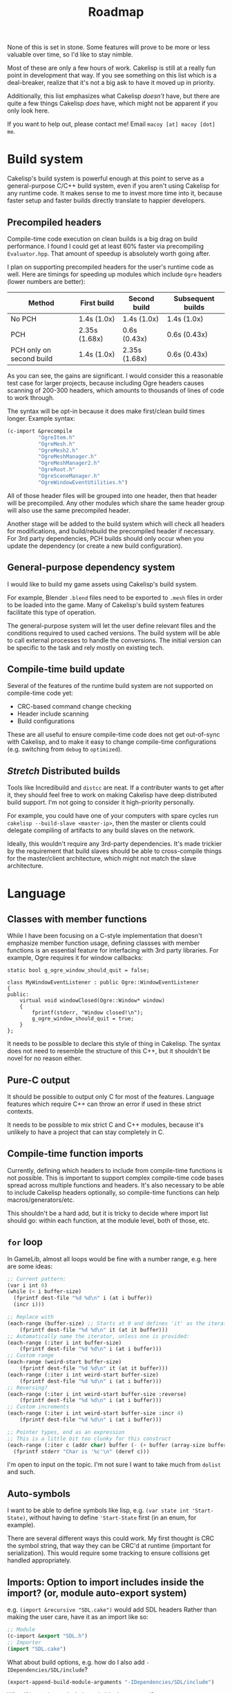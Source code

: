 #+title: Roadmap

None of this is set in stone. Some features will prove to be more or less valuable over time, so I'd like to stay nimble.

Most of these are only a few hours of work. Cakelisp is still at a really fun point in development that way. If you see something on this list which is a deal-breaker, realize that it's not a big ask to have it moved up in priority.

Additionally, this list emphasizes what Cakelisp /doesn't/ have, but there are quite a few things Cakelisp /does/ have, which might not be apparent if you only look here.

If you want to help out, please contact me! Email ~macoy [at] macoy [dot] me~.

* Build system
Cakelisp's build system is powerful enough at this point to serve as a general-purpose C/C++ build system, even if you aren't using Cakelisp for any runtime code. It makes sense to me to invest more time into it, because faster setup and faster builds directly translate to happier developers.
** Precompiled headers
Compile-time code execution on clean builds is a big drag on build performance. I found I could get at least 60% faster via precompiling ~Evaluator.hpp~. That amount of speedup is absolutely worth going after.

I plan on supporting precompiled headers for the user's runtime code as well. Here are timings for speeding up modules which include ~Ogre~ headers (lower numbers are better):

| Method                   | First build   | Second build  | Subsequent builds |
|--------------------------+---------------+---------------+-------------------|
| No PCH                   | 1.4s (1.0x)   | 1.4s (1.0x)   | 1.4s (1.0x)       |
| PCH                      | 2.35s (1.68x) | 0.6s (0.43x)  | 0.6s (0.43x)      |
| PCH only on second build | 1.4s (1.0x)   | 2.35s (1.68x) | 0.6s (0.43x)      |

As you can see, the gains are significant. I would consider this a reasonable test case for larger projects, because including Ogre headers causes scanning of 200-300 headers, which amounts to thousands of lines of code to work through.

The syntax will be opt-in because it does make first/clean build times longer. Example syntax:
#+BEGIN_SRC lisp
  (c-import &precompile
            "OgreItem.h"
            "OgreMesh.h"
            "OgreMesh2.h"
            "OgreMeshManager.h"
            "OgreMeshManager2.h"
            "OgreRoot.h"
            "OgreSceneManager.h"
            "OgreWindowEventUtilities.h")
#+END_SRC
All of those header files will be grouped into one header, then that header will be precompiled. Any other modules which share the same header group will also use the same precompiled header.

Another stage will be added to the build system which will check all headers for modifications, and build/rebuild the precompiled header if necessary. For 3rd party dependencies, PCH builds should only occur when you update the dependency (or create a new build configuration).
** General-purpose dependency system
I would like to build my game assets using Cakelisp's build system.

For example, Blender ~.blend~ files need to be exported to ~.mesh~ files in order to be loaded into the game. Many of Cakelisp's build system features facilitate this type of operation.

The general-purpose system will let the user define relevant files and the conditions required to used cached versions. The build system will be able to call external processes to handle the conversions. The initial version can be specific to the task and rely mostly on existing tech.
** Compile-time build update
Several of the features of the runtime build system are not supported on compile-time code yet:
- CRC-based command change checking
- Header include scanning
- Build configurations

These are all useful to ensure compile-time code does not get out-of-sync with Cakelisp, and to make it easy to change compile-time configurations (e.g. switching from ~debug~ to ~optimized~).
** /Stretch/ Distributed builds
Tools like Incredibuild and ~distcc~ are neat. If a contributer wants to get after it, they should feel free to work on making Cakelisp have deep distributed build support. I'm not going to consider it high-priority personally.

For example, you could have one of your computers with spare cycles run ~cakelisp --build-slave <master-ip>~, then the master or clients could delegate compiling of artifacts to any build slaves on the network.

Ideally, this wouldn't require any 3rd-party dependencies. It's made trickier by the requirement that build slaves should be able to cross-compile things for the master/client architecture, which might not match the slave architecture.
* Language
** Classes with member functions
While I have been focusing on a C-style implementation that doesn't emphasize member function usage, defining classses with member functions is an essential feature for interfacing with 3rd party libraries. For example, Ogre requires it for window callbacks:
#+BEGIN_SRC C++
static bool g_ogre_window_should_quit = false;

class MyWindowEventListener : public Ogre::WindowEventListener
{
public:
	virtual void windowClosed(Ogre::Window* window)
	{
		fprintf(stderr, "Window closed!\n");
		g_ogre_window_should_quit = true;
	}
};
#+END_SRC

It needs to be possible to declare this style of thing in Cakelisp. The syntax does not need to resemble the structure of this C++, but it shouldn't be novel for no reason either.
** Pure-C output
It should be possible to output only C for most of the features. Language features which require C++ can throw an error if used in these strict contexts.

It needs to be possible to mix strict C and C++ modules, because it's unlikely to have a project that can stay completely in C.
** Compile-time function imports
Currently, defining which headers to include from compile-time functions is not possible. This is important to support complex compile-time code bases spread across multiple functions and headers. It's also necessary to be able to include Cakelisp headers optionally, so compile-time functions can help macros/generators/etc.

This shouldn't be a hard add, but it is tricky to decide where import list should go: within each function, at the module level, both of those, etc.
** ~for~ loop
In GameLib, almost all loops would be fine with a number range, e.g. here are some ideas:
#+BEGIN_SRC lisp
;; Current pattern:
(var i int 0)
(while (< i buffer-size)
  (fprintf dest-file "%d %d\n" i (at i buffer))
  (incr i)))

;; Replace with
(each-range (buffer-size) ;; Starts at 0 and defines 'it' as the iterator
    (fprintf dest-file "%d %d\n" it (at it buffer)))
;; Automatically name the iterator, unless one is provided:
(each-range (:iter i int buffer-size)
    (fprintf dest-file "%d %d\n" i (at i buffer)))
;; Custom range
(each-range (weird-start buffer-size)
    (fprintf dest-file "%d %d\n" it (at it buffer)))
(each-range (:iter i int weird-start buffer-size)
    (fprintf dest-file "%d %d\n" i (at i buffer)))
;; Reversing?
(each-range (:iter i int weird-start buffer-size :reverse)
    (fprintf dest-file "%d %d\n" i (at i buffer)))
;; Custom increments
(each-range (:iter i int weird-start buffer-size :incr 4)
    (fprintf dest-file "%d %d\n" i (at i buffer)))

;; Pointer types, end as an expression
;; This is a little bit too clunky for this construct
(each-range (:iter c (addr char) buffer (- (+ buffer (array-size buffer)) 1))
  (fprintf stderr "Char is '%c'\n" (deref c)))
#+END_SRC

I'm open to input on the topic. I'm not sure I want to take much from ~dolist~ and such.
** Auto-symbols
I want to be able to define symbols like lisp, e.g. ~(var state int 'Start-State)~, without having to define ~'Start-State~ first (in an enum, for example).

There are several different ways this could work. My first thought is CRC the symbol string, that way they can be CRC'd at runtime (important for serialization). This would require some tracking to ensure collisions get handled appropriately.
** Imports: Option to import includes inside the import? (or, module auto-export system)

e.g. ~(import &recursive "SDL.cake")~ would add SDL headers
Rather than making the user care, have it as an import like so:
#+BEGIN_SRC lisp
;; Module
(c-import &export "SDL.h")
;; Importer
(import "SDL.cake")
#+END_SRC

What about build options, e.g. how do I also add ~-IDependencies/SDL/include~?
#+BEGIN_SRC lisp
  (export-append-build-module-arguments "-IDependencies/SDL/include")
#+END_SRC

What if it was instead whole code blocks exported?
#+BEGIN_SRC lisp
(export
 (c-import "SDL.h")
 (append-build-module-arguments "-IDependencies/SDL/include"))

;; And if I want to run it as well?
(evaluate-and-export
 (c-import "SDL.h")
 (append-build-module-arguments "-IDependencies/SDL/include"))

;; Make sure it's at the top
(evaluate-and-export &source-heading
 (c-import "SDL.h")
 ;; Allow mode changes? Probably too complicated to be worth; use a different block instead
 ;; &source-footer
 (append-build-module-arguments "-IDependencies/SDL/include"))
#+END_SRC

Essentially, "run this block of code in the importer's module context".

Tricky part: Where should it output? Let the user decide from
- ~&source-heading~: Normal place for ~#include~
- ~&source-footer~: Dumping ground for functions/etc., good way to limit scope and keep things out of the way of debugging/reading output
- ~&header-heading~: ~#include~ for exported types, etc.
- ~&header-footer~: Any other exported things

Other ways to write it:
- ~&source-heading~
- ~:source-heading~
- ~&to-source-heading~
- ~:to-source-heading~
- ~:to-defs-heading~
- ~:to-decls-heading~
** Function definition within other functions
I want to be able to do this:
#+BEGIN_SRC lisp
(defun example ()
 (defun helper () (printf "Helped!\n"))
 (helper))
#+END_SRC
I don't want to rely on C++ lambdas because that removes C support of this feature.

It may be defining that function automatically moves its actual definition to above the function it's in, then renames it to ensure it's only used local to that function.
** Missing C/C++ features
- ~switch~. While ~cond~ is nice, it's probably a good idea to generate actual ~switch~ statements for performance reasons
- ~enum~. This should be quick
- ~enum~ for flags, i.e. automatically make each subsequent field ~1 << field index~
- ~struct~ packing and padding specification
** Order agnostic definitions
Module-local variables, type definitions, and module-local functions should be order-agnostic, e.g. you can declare the main function above all its helpers, without having to forward declare the helpers. (To be clear, anything /within/ a function body or structure definition shall /not/ be order agnostic). This greatly helps readability of code by letting the programmer order based on relevance.

The easiest solution to this is likely to rely on the ~ObjectReference~ list to find dependencies, then automatically forward-declare dependencies right before the function body. Variables may need to be moved around, which could be trickier.
* Tooling
** Mapping system
When I was starting out I had the idea to generate ~.cake<=>.cpp~ mapping files. These would be useful for several things:
- Jump from C++ error to Cakelisp code which caused the error (this would be the biggest immediate usability improvement from this feature)
- Debuggers could show you the C++ line you are on as well as the Cakelisp line which generated it, giving you line-by-line debugging in Cakelisp
- Jump to generated definition and back, for reading code and seeing where things end up

After adding macros and code modification, it is going to be much trickier to implement these successfully. Something like "poison" or lineage of tokens as they go through multiple modifiers/macros may need to be recorded.
** Language Server Protocol (LSP) support
Someone expressed interest in this feature. I'm going to consider it *Help Wanted* because it's low on my list.
** Emacs indentation fix
Emacs' SLIME/Lisp modes get confused by some of my forms, especially function arguments.

I need to turn off most of the special indentation rules.
** ETags/CTags support
Mostly listing this because it's what I use (LSP is a bit too heavyweight for my tastes). I think this only requires a few regexes to be written which cover the important Cakelisp definition signatures.
* DONE Archive
The following are things that were on the Roadmap that are now complete.

These are sorted with most recently completed appearing first.

** ~defer~ support
This one is going to be a bit tricky, because scopes are going to need to be tracked. I think it's a really nice to have feature, but one of the harder, more error-prone ones.

I don't want to just use C++ destructors because I want a pure-C option.
** Conditionals based on build configuration
It is useful to be able to define blocks of code which are e.g. operating-system specific, e.g. something like:
#+BEGIN_SRC lisp
  (defun file-exists ()
   (comptime-when 'Unix (return (!= -1 (access filename F_OK))))
   (comptime-when 'Windows (return (windows-code-here))))
#+END_SRC

I don't have an idea what the cleanest, easiest, and reasonably flexible solution is yet.
** External process execution
It should be easy to run external dependencies' build systems within a Cakelisp build phase. For example, I want to be able to lazily build Ogre during the ~pre-build~ hook of my game. Ogre requires CMake and ninja to build. Utilizing the ~RunProcess~ and file system code should make this straightforward.
** GitHub syntax highlighting
~bab33b7b0744af46faefc857bce8aec2b97e45a4~ fixed this via ~.gitattributes. See [[https://stackoverflow.com/questions/13597892/how-to-change-the-language-of-a-repository-on-github/13599737#13599737][How to change the language of a repository]].

The ~.cake~ files look really terrible in GitHub. For comparison, check them out on [[https://macoy.me/code/macoy/cakelisp/src/branch/master/runtime/TextAdventure.cake][my site]], where it just magically works.

This will be important to leave a good impression of Cakelisp, because if the highlighting is wrong, it's much harder to pay attention to the code.

